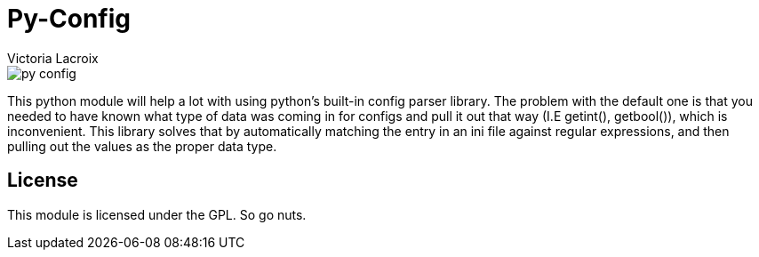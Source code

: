 = Py-Config
Victoria Lacroix

image::https://api.travis-ci.org/Victory000/py-config.svg[]
This python module will help a lot with using python's built-in config parser library. The problem with the default one is that you needed to have known what type of data was coming in for configs and pull it out that way (I.E getint(), getbool()), which is inconvenient. This library solves that by automatically matching the entry in an ini file against regular expressions, and then pulling out the values as the proper data type.

== License

This module is licensed under the GPL. So go nuts.
